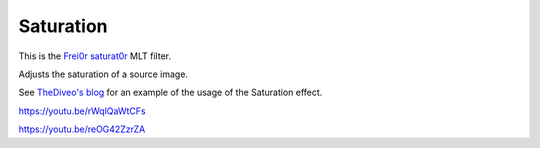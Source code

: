 .. metadata-placeholder

   :authors: - Claus Christensen
             - Yuri Chornoivan
             - Ttguy (https://userbase.kde.org/User:Ttguy)
             - Bushuev (https://userbase.kde.org/User:Bushuev)
             - Jack (https://userbase.kde.org/User:Jack)

   :license: Creative Commons License SA 4.0

.. _saturation:

Saturation
==========

.. contents::

This is the `Frei0r saturat0r <https://www.mltframework.org/plugins/FilterFrei0r-saturat0r/>`_ MLT filter.

Adjusts the saturation of a source image.

See `TheDiveo's blog <https://thediveo-e.blogspot.com/2013/10/grading-of-hero-3-above-waterline.html>`_ for an example of the usage of the Saturation effect.

https://youtu.be/rWqlQaWtCFs

https://youtu.be/reOG42ZzrZA

